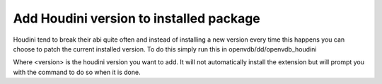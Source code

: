 .. _openvdb_houdini_add_version:

========================================
Add Houdini version to installed package
========================================

Houdini tend to break their abi quite often and instead of installing
a new version every time this happens you can choose to patch the
current installed version. To do this simply run this in
openvdb/dd/openvdb_houdini

.. code-block:: sh
   make add-houdini-version-<version>

Where <version> is the houdini version you want to add. It will not
automatically install the extension but will prompt you with the
command to do so when it is done.
